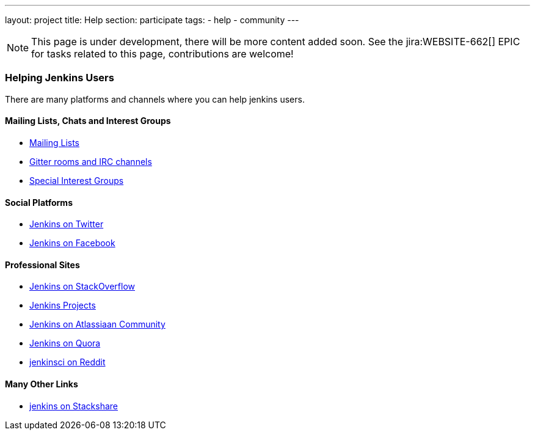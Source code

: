 ---
layout: project
title: Help
section: participate
tags:
  - help
  - community
---

NOTE: This page is under development, there will be more content added soon.
See the jira:WEBSITE-662[] EPIC for tasks related to this page, contributions are welcome!

=== Helping Jenkins Users

There are many platforms and channels where you can help jenkins users.

==== Mailing Lists, Chats and Interest Groups

- https://jenkins.io/mailing-lists[Mailing Lists]
- https://jenkins.io/chat/[Gitter rooms and IRC channels]
- https://jenkins.io/sigs/[Special Interest Groups]

==== Social Platforms

- https://twitter.com/jenkinsci[Jenkins on Twitter]
- https://www.facebook.com/jenkins.io[Jenkins on Facebook]

==== Professional Sites

- https://stackoverflow.com/tags/jenkins[Jenkins on StackOverflow]
- https://issues.jenkins-ci.org/secure/BrowseProjects.jspa[Jenkins Projects]
- https://community.atlassian.com/t5/tag/jenkins/tg-p[Jenkins on Atlassiaan Community]
- https://www.quora.com/topic/Jenkins[Jenkins on Quora]
- https://www.reddit.com/r/jenkinsci[jenkinsci on Reddit]

==== Many Other Links
- https://stackshare.io/jenkins[jenkins on Stackshare]

